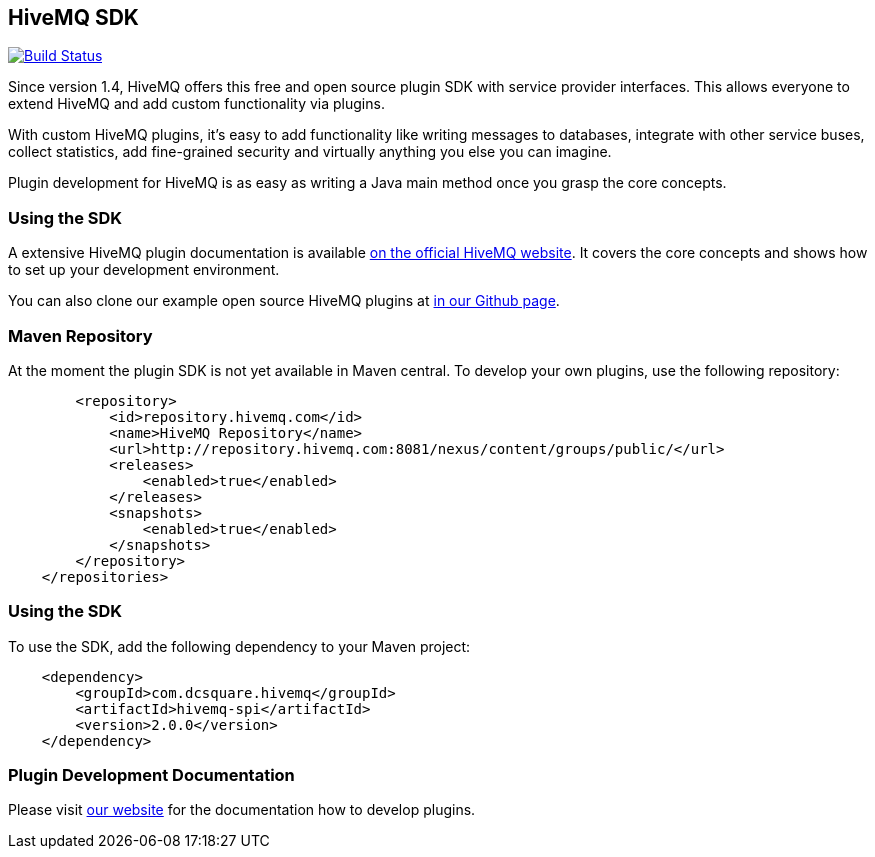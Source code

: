 :hivemq-github-link: https://github.com/hivemq
:hivemq-link: http://www.hivemq.com
:hivemq-plugin-docu-link: http://www.hivemq.com/docs/plugins/latest

== HiveMQ SDK

image:https://travis-ci.org/hivemq/hivemq-spi.png?branch=master["Build Status", link="https://travis-ci.org/hivemq/hivemq-spi"]

Since version 1.4, HiveMQ offers this free and open source plugin SDK with service provider interfaces. This allows everyone to extend HiveMQ and add custom functionality via plugins.

With custom HiveMQ plugins, it's easy to add functionality like writing messages to databases, integrate with other service buses, collect statistics, add fine-grained security and virtually anything you else you can imagine.

Plugin development for HiveMQ is as easy as writing a Java main method once you grasp the core concepts.

=== Using the SDK

A extensive HiveMQ plugin documentation is available {hivemq-plugin-docu-link}[on the official HiveMQ website]. It covers the core concepts and shows how to set up your development environment.

You can also clone our example open source HiveMQ plugins at {hivemq-github-link}[in our Github page].


=== Maven Repository

At the moment the plugin SDK is not yet available in Maven central. To develop your own plugins, use the following repository:

[source,xml]
----
        <repository>
            <id>repository.hivemq.com</id>
            <name>HiveMQ Repository</name>
            <url>http://repository.hivemq.com:8081/nexus/content/groups/public/</url>
            <releases>
                <enabled>true</enabled>
            </releases>
            <snapshots>
                <enabled>true</enabled>
            </snapshots>
        </repository>
    </repositories>

----


=== Using the SDK

To use the SDK, add the following dependency to your Maven project:


[source,xml]
----
    <dependency>
        <groupId>com.dcsquare.hivemq</groupId>
        <artifactId>hivemq-spi</artifactId>
        <version>2.0.0</version>
    </dependency>


----

=== Plugin Development Documentation

Please visit {hivemq-plugin-docu-link}[our website] for the documentation how to develop plugins.
